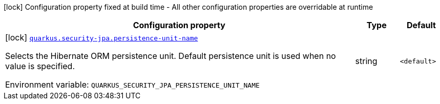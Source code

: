 [.configuration-legend]
icon:lock[title=Fixed at build time] Configuration property fixed at build time - All other configuration properties are overridable at runtime
[.configuration-reference.searchable, cols="80,.^10,.^10"]
|===

h|[.header-title]##Configuration property##
h|Type
h|Default

a|icon:lock[title=Fixed at build time] [[quarkus-security-jpa_quarkus-security-jpa-persistence-unit-name]] [.property-path]##link:#quarkus-security-jpa_quarkus-security-jpa-persistence-unit-name[`quarkus.security-jpa.persistence-unit-name`]##

[.description]
--
Selects the Hibernate ORM persistence unit. Default persistence unit is used when no value is specified.


ifdef::add-copy-button-to-env-var[]
Environment variable: env_var_with_copy_button:+++QUARKUS_SECURITY_JPA_PERSISTENCE_UNIT_NAME+++[]
endif::add-copy-button-to-env-var[]
ifndef::add-copy-button-to-env-var[]
Environment variable: `+++QUARKUS_SECURITY_JPA_PERSISTENCE_UNIT_NAME+++`
endif::add-copy-button-to-env-var[]
--
|string
|`<default>`

|===

